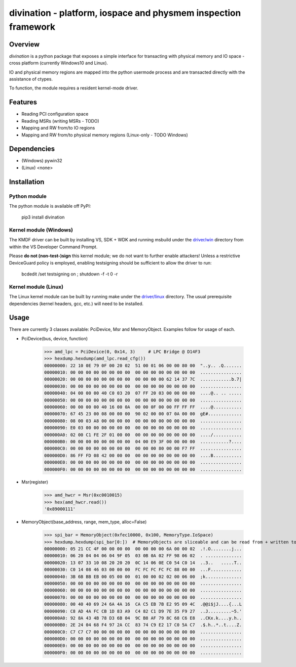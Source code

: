 ===============================================================
divination - platform, iospace and physmem inspection framework
===============================================================

.. image:: https://img.shields.io/pypi/v/divination.svg
        :target: https://pypi.python.org/pypi/divination

Overview
--------

*divination* is a python package that exposes a simple interface for transacting 
with physical memory and IO space - cross platform (currently Windows10 and Linux).

IO and physical memory regions are mapped into the python usermode process and are 
transacted directly with the assistance of ctypes.

To function, the module requires a resident kernel-mode driver.

Features
--------

* Reading PCI configuration space
* Reading MSRs (writing MSRs - TODO)
* Mapping and RW from/to IO regions
* Mapping and RW from/to physical memory regions (Linux-only - TODO Windows)

Dependencies
------------

* (Windows) pywin32
* (Linux) <none>

Installation
------------

Python module
^^^^^^^^^^^^^

The python module is available off PyPI:

    pip3 install divination

Kernel module (Windows)
^^^^^^^^^^^^^^^^^^^^^^^

The KMDF driver can be built by installing VS, SDK + WDK and 
running msbuild under the `driver/win <driver/win>`_ directory from within the VS Developer 
Command Prompt.

Please **do not (non-test-)sign** this kernel module; we do not want to further enable attackers!
Unless a restrictive DeviceGuard policy is employed, enabling testsigning should be sufficient to allow the driver to run:

    bcdedit /set testsigning on ; shutdown -f -t 0 -r

Kernel module (Linux)
^^^^^^^^^^^^^^^^^^^^^

The Linux kernel module can be built by running make under the `driver/linux <driver/linux>`_ directory.
The usual prerequisite dependencies (kernel headers, gcc, etc.) will need to be installed.

Usage
-----

There are currently 3 classes available: PciDevice, Msr and MemoryObject. 
Examples follow for usage of each.

* PciDevice(bus, device, function)

    >>> amd_lpc = PciDevice(0, 0x14, 3)     # LPC Bridge @ D14F3
    >>> hexdump.hexdump(amd_lpc.read_cfg()) 
    00000000: 22 10 0E 79 0F 00 20 02  51 00 01 06 00 00 80 00  "..y.. .Q.......
    00000010: 00 00 00 00 00 00 00 00  00 00 00 00 00 00 00 00  ................
    00000020: 00 00 00 00 00 00 00 00  00 00 00 00 62 14 37 7C  ............b.7|
    00000030: 00 00 00 00 00 00 00 00  00 00 00 00 00 00 00 00  ................
    00000040: 04 00 00 00 40 C0 03 20  07 FF 20 03 00 00 00 00  ....@.. .. .....
    00000050: 00 00 00 00 00 00 00 00  00 00 00 00 00 00 00 00  ................
    00000060: 00 00 00 00 40 16 00 0A  00 00 0F 00 00 FF FF FF  ....@...........
    00000070: 67 45 23 00 08 00 00 00  90 02 00 00 07 0A 00 00  gE#.............
    00000080: 08 00 03 A8 00 00 00 00  00 00 00 00 00 00 00 00  ................
    00000090: E0 03 00 00 00 00 00 00  00 00 00 00 00 00 00 00  ................
    000000A0: 02 00 C1 FE 2F 01 00 00  00 00 00 00 00 00 00 00  ..../...........
    000000B0: 00 00 00 00 00 00 00 00  04 00 E9 3F 00 00 00 00  ...........?....
    000000C0: 00 00 00 00 00 00 00 00  00 00 00 80 00 00 F7 FF  ................
    000000D0: 86 FF FD 08 42 00 00 00  00 00 00 00 00 00 00 00  ....B...........
    000000E0: 00 00 00 00 00 00 00 00  00 00 00 00 00 00 00 00  ................
    000000F0: 00 00 00 00 00 00 00 00  00 00 00 00 00 00 00 00  ................

* Msr(register)

    >>> amd_hwcr = Msr(0xc0010015)
    >>> hex(amd_hwcr.read())   
    '0x89000111'

* MemoryObject(base_address, range, mem_type, alloc=False)

    >>> spi_bar = MemoryObject(0xfec10000, 0x100, MemoryType.IoSpace)
    >>> hexdump.hexdump(spi_bar[0:])  # MemoryObjects are sliceable and can be read from + written to
    00000000: 05 21 CC 4F 00 00 00 00  00 00 00 00 6A 00 00 02  .!.O........j...
    00000010: 06 20 04 04 06 04 9F 05  03 0B 0A 02 FF 98 06 02  . ..............
    00000020: 13 07 33 10 08 20 20 20  0C 14 06 0E C0 54 C0 14  ..3..   .....T..
    00000030: C0 14 08 46 03 00 00 00  FC FC FC FC FC 88 00 00  ...F............
    00000040: 3B 6B BB EB 00 05 00 00  01 00 00 02 02 00 06 00  ;k..............
    00000050: 00 00 00 00 00 00 00 00  00 00 00 00 00 00 00 00  ................
    00000060: 00 00 00 00 00 00 00 00  00 00 00 00 00 00 00 00  ................
    00000070: 00 00 00 00 00 00 00 00  00 00 00 00 00 00 00 00  ................
    00000080: 00 40 40 69 24 6A 4A 16  CA C5 EB 7B E2 95 09 4C  .@@i$jJ....{...L
    00000090: C8 AD 4A FC CB 1D 83 A9  C4 82 C1 D9 7E 35 F9 27  ..J.........~5.'
    000000A0: 92 8A 43 4B 78 D3 6B 04  9C B8 AF 79 8C 68 C6 E8  ..CKx.k....y.h..
    000000B0: 2E 24 04 68 F4 97 2A CC  83 74 C9 E2 17 C0 5A C7  .$.h..*..t....Z.
    000000C0: C7 C7 C7 00 00 00 00 00  00 00 00 00 00 00 00 00  ................
    000000D0: 00 00 00 00 00 00 00 00  00 00 00 00 00 00 00 00  ................
    000000E0: 00 00 00 00 00 00 00 00  00 00 00 00 00 00 00 00  ................
    000000F0: 00 00 00 00 00 00 00 00  00 00 00 00 00 00 00 00  ................
